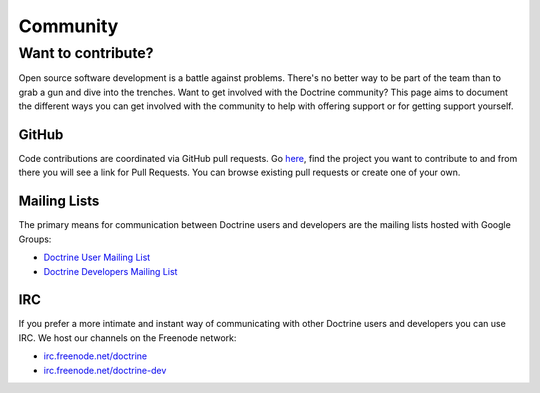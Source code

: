 Community
=========

Want to contribute?
-------------------

Open source software development is a battle against problems. There's no
better way to be part of the team than to grab a gun and dive into the
trenches. Want to get involved with the Doctrine community? This page aims to document
the different ways you can get involved with the community to help with
offering support or for getting support yourself.

GitHub
~~~~~~

Code contributions are coordinated via GitHub pull requests. Go `here <https://github.com/doctrine>`_,
find the project you want to contribute to and from there you will see a link for Pull Requests. You
can browse existing pull requests or create one of your own.

Mailing Lists
~~~~~~~~~~~~~

The primary means for communication between Doctrine users and developers are the mailing lists hosted with Google Groups:

- `Doctrine User Mailing List <http://groups.google.com/group/doctrine-user>`_
- `Doctrine Developers Mailing List <http://groups.google.com/group/doctrine-dev>`_

IRC
~~~

If you prefer a more intimate and instant way of communicating with other
Doctrine users and developers you can use IRC. We host our channels on the
Freenode network:

- `irc.freenode.net/doctrine <irc://irc.freenode.net/doctrine>`_
- `irc.freenode.net/doctrine-dev <irc://irc.freenode.net/doctrine>`_
